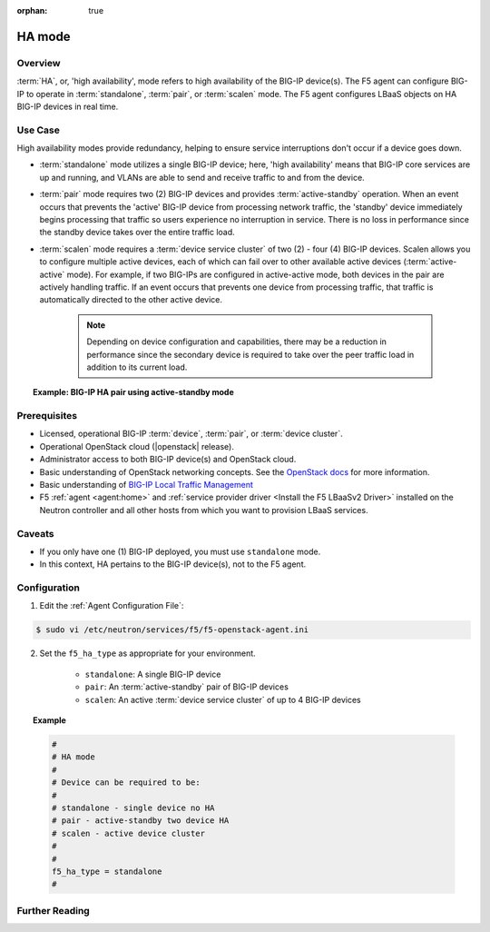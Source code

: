 :orphan: true

HA mode
=======

Overview
--------

:term:`HA`, or, 'high availability', mode refers to high availability of the BIG-IP device(s). The F5 agent can configure BIG-IP to operate in :term:`standalone`, :term:`pair`, or :term:`scalen` mode. The F5 agent configures LBaaS objects on HA BIG-IP devices in real time.

Use Case
--------

High availability modes provide redundancy, helping to ensure service interruptions don't occur if a device goes down.

* :term:`standalone` mode utilizes a single BIG-IP device; here, 'high availability' means that BIG-IP core services are up and running, and VLANs are able to send and receive traffic to and from the device.

* :term:`pair` mode requires two (2) BIG-IP devices and provides :term:`active-standby` operation. When an event occurs that prevents the 'active' BIG-IP device from processing network traffic, the 'standby' device immediately begins processing that traffic so users experience no interruption in service. There is no loss in performance since the standby device takes over the entire traffic load.

* :term:`scalen` mode requires a :term:`device service cluster` of two (2) - four (4) BIG-IP devices. Scalen allows you to configure multiple active devices, each of which can fail over to other available active devices (:term:`active-active` mode). For example, if two BIG-IPs are configured in active-active mode, both devices in the pair are actively handling traffic. If an event occurs that prevents one device from processing traffic, that traffic is automatically directed to the other active device.

    .. note:: Depending on device configuration and capabilities, there may be a reduction in performance since the secondary device is required to take over the peer traffic load in addition to its current load.

.. topic:: Example: BIG-IP HA pair using active-standby mode

    .. figure:: ../media/f5-lbaas-ha-active-standby-pair.png
        :alt: BIG-IP HA pair using active-standby mode
        :width: 500




Prerequisites
-------------

- Licensed, operational BIG-IP :term:`device`, :term:`pair`, or :term:`device cluster`.

- Operational OpenStack cloud (|openstack| release).

- Administrator access to both BIG-IP device(s) and OpenStack cloud.

- Basic understanding of OpenStack networking concepts. See the `OpenStack docs <http://docs.openstack.org/liberty/>`_ for more information.

- Basic understanding of `BIG-IP Local Traffic Management <https://support.f5.com/kb/en-us/products/big-ip_ltm/manuals/product/ltm-basics-12-0-0.html>`_

- F5 :ref:`agent <agent:home>` and :ref:`service provider driver <Install the F5 LBaaSv2 Driver>` installed on the Neutron controller and all other hosts from which you want to provision LBaaS services.


Caveats
-------

- If you only have one (1) BIG-IP deployed, you must use ``standalone`` mode.

- In this context, HA pertains to the BIG-IP device(s), not to the F5 agent.


Configuration
-------------

1. Edit the :ref:`Agent Configuration File`:

.. code-block:: text

    $ sudo vi /etc/neutron/services/f5/f5-openstack-agent.ini

2. Set the ``f5_ha_type`` as appropriate for your environment.

    - ``standalone``: A single BIG-IP device
    - ``pair``: An :term:`active-standby` pair of BIG-IP devices
    - ``scalen``: An active :term:`device service cluster` of up to 4 BIG-IP devices

.. topic:: Example

    .. code-block:: text

        #
        # HA mode
        #
        # Device can be required to be:
        #
        # standalone - single device no HA
        # pair - active-standby two device HA
        # scalen - active device cluster
        #
        #
        f5_ha_type = standalone
        #



Further Reading
---------------

.. seealso::

    * `Introducing BIG-IP Device Service Clustering <https://support.f5.com/kb/en-us/products/big-ip_ltm/manuals/product/bigip-device-service-clustering-admin-12-0-0/2.html?sr=55108154>`_

    * `Creating an active-standby DSC configuration <https://support.f5.com/kb/en-us/products/big-ip_ltm/manuals/product/tmos-implementations-12-0-0/5.html?sr=55107986>`_

    * `Creating an active-active DSC configuration <https://support.f5.com/kb/en-us/products/big-ip_ltm/manuals/product/tmos-implementations-12-0-0/6.html#conceptid>`_

    * `Configuring load-aware failover <https://support.f5.com/kb/en-us/products/big-ip_ltm/manuals/product/tmos-implementations-12-0-0/7.html#conceptid>`_










